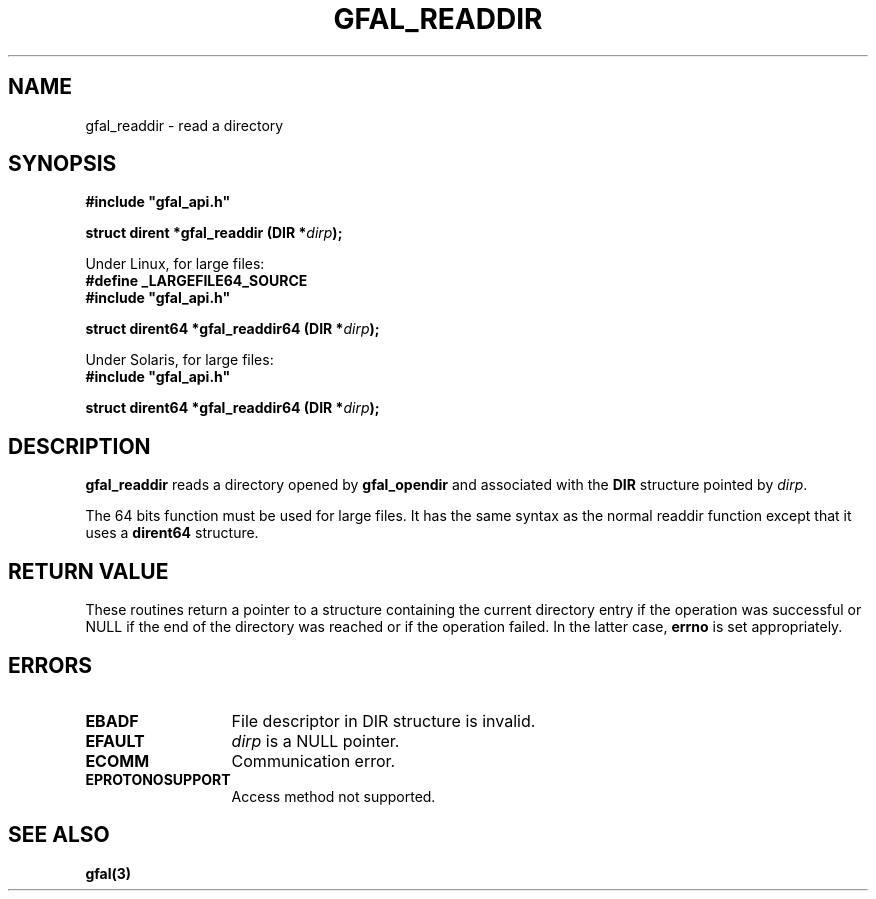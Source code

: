 .\" @(#)$RCSfile: gfal_readdir.man,v $ $Revision: 1.1.1.1 $ $Date: 2003/11/19 12:56:29 $ CERN Jean-Philippe Baud
.\" Copyright (C) 2003 by CERN
.\" All rights reserved
.\"
.TH GFAL_READDIR 3 "$Date: 2003/11/19 12:56:29 $" GFAL "Library Functions"
.SH NAME
gfal_readdir \- read a directory
.SH SYNOPSIS
\fB#include "gfal_api.h"\fR
.sp
.BI "struct dirent *gfal_readdir (DIR *" dirp ");"
.sp
Under Linux, for large files:
.br
.B #define _LARGEFILE64_SOURCE
.br
\fB#include "gfal_api.h"\fR
.sp
.BI "struct dirent64 *gfal_readdir64 (DIR *" dirp ");"
.sp
Under Solaris, for large files:
.br
\fB#include "gfal_api.h"\fR
.sp
.BI "struct dirent64 *gfal_readdir64 (DIR *" dirp ");"
.SH DESCRIPTION
.B gfal_readdir
reads a directory opened by
.B gfal_opendir
and associated with the
.B DIR
structure pointed by
.IR dirp .
.LP
The 64 bits function must be used for large files. It has the same syntax as
the normal readdir function except that it uses a
.B dirent64
structure.
.SH RETURN VALUE
These routines return a pointer to a structure containing the current directory
entry if the operation was successful or NULL if the end of the directory was
reached or if the operation failed. In the latter case,
.B errno
is set appropriately.
.SH ERRORS
.TP 1.3i
.B EBADF
File descriptor in DIR structure is invalid.
.TP
.B EFAULT
.I dirp
is a NULL pointer.
.TP
.B ECOMM
Communication error.
.TP
.B EPROTONOSUPPORT
Access method not supported.
.SH SEE ALSO
.B gfal(3)
